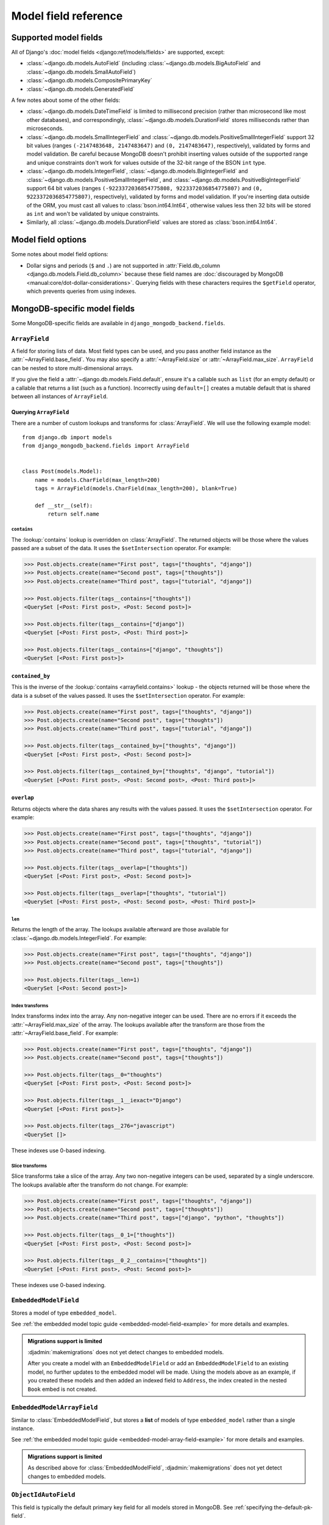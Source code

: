 =====================
Model field reference
=====================

Supported model fields
======================

All of Django's :doc:`model fields <django:ref/models/fields>` are
supported, except:

- :class:`~django.db.models.AutoField` (including
  :class:`~django.db.models.BigAutoField` and
  :class:`~django.db.models.SmallAutoField`)
- :class:`~django.db.models.CompositePrimaryKey`
- :class:`~django.db.models.GeneratedField`

A few notes about some of the other fields:

- :class:`~django.db.models.DateTimeField` is limited to millisecond precision
  (rather than microsecond like most other databases), and correspondingly,
  :class:`~django.db.models.DurationField` stores milliseconds rather than
  microseconds.
- :class:`~django.db.models.SmallIntegerField` and
  :class:`~django.db.models.PositiveSmallIntegerField` support 32 bit values
  (ranges ``(-2147483648, 2147483647)`` and ``(0, 2147483647)``, respectively),
  validated by forms and model validation. Be careful because MongoDB doesn't
  prohibit inserting values outside of the supported range and unique
  constraints don't work for values outside of the 32-bit range of the BSON
  ``int`` type.
- :class:`~django.db.models.IntegerField`,
  :class:`~django.db.models.BigIntegerField` and
  :class:`~django.db.models.PositiveSmallIntegerField`, and
  :class:`~django.db.models.PositiveBigIntegerField` support 64 bit values
  (ranges ``(-9223372036854775808, 9223372036854775807)`` and
  ``(0, 9223372036854775807)``, respectively), validated by forms and model
  validation. If you're inserting data outside of the ORM, you must cast all
  values to :class:`bson.int64.Int64`, otherwise values less then 32 bits will
  be stored as ``int`` and won't be validated by unique constraints.
- Similarly, all :class:`~django.db.models.DurationField` values are stored as
  :class:`bson.int64.Int64`.

Model field options
===================

Some notes about model field options:

- Dollar signs and periods (``$`` and ``.``) are not supported in
  :attr:`Field.db_column <django.db.models.Field.db_column>` because these field
  names are :doc:`discouraged by MongoDB
  <manual:core/dot-dollar-considerations>`. Querying fields with these
  characters requires the ``$getField`` operator, which prevents queries from
  using indexes.

MongoDB-specific model fields
=============================

.. module:: django_mongodb_backend.fields

Some MongoDB-specific fields are available in ``django_mongodb_backend.fields``.

``ArrayField``
--------------

.. class:: ArrayField(base_field, max_size=None, size=None, **options)

    A field for storing lists of data. Most field types can be used, and you
    pass another field instance as the :attr:`~ArrayField.base_field`. You may
    also specify a :attr:`~ArrayField.size` or :attr:`~ArrayField.max_size`.
    ``ArrayField`` can be nested to store multi-dimensional arrays.

    If you give the field a :attr:`~django.db.models.Field.default`, ensure
    it's a callable such as ``list`` (for an empty default) or a callable that
    returns a list (such as a function). Incorrectly using ``default=[]``
    creates a mutable default that is shared between all instances of
    ``ArrayField``.

    .. attribute:: base_field

        This is a required argument.

        Specifies the underlying data type and behavior for the array. It
        should be an instance of a subclass of
        :class:`~django.db.models.Field`. For example, it could be an
        :class:`~django.db.models.IntegerField` or a
        :class:`~django.db.models.CharField`. Most field types are permitted,
        with the exception of those handling relational data
        (:class:`~django.db.models.ForeignKey`,
        :class:`~django.db.models.OneToOneField` and
        :class:`~django.db.models.ManyToManyField`) and file fields (
        :class:`~django.db.models.FileField` and
        :class:`~django.db.models.ImageField`). For
        :class:`EmbeddedModelField`, use :class:`EmbeddedModelArrayField`.

        It is possible to nest array fields - you can specify an instance of
        ``ArrayField`` as the ``base_field``. For example::

            from django.db import models
            from django_mongodb_backend.fields import ArrayField


            class ChessBoard(models.Model):
                board = ArrayField(
                    ArrayField(
                        models.CharField(max_length=10, blank=True),
                        size=8,
                    ),
                    size=8,
                )

        Transformation of values between the database and the model, validation
        of data and configuration, and serialization are all delegated to the
        underlying base field.

    .. attribute:: max_size

        This is an optional argument.

        If passed, the array will have a maximum size as specified, validated
        by forms and model validation, but not enforced by the database.

        The ``max_size`` and ``size`` options are mutually exclusive.

    .. attribute:: size

        This is an optional argument.

        If passed, the array will have size as specified, validated by forms
        and model validation, but not enforced by the database.

Querying ``ArrayField``
~~~~~~~~~~~~~~~~~~~~~~~

There are a number of custom lookups and transforms for :class:`ArrayField`.
We will use the following example model::

    from django.db import models
    from django_mongodb_backend.fields import ArrayField


    class Post(models.Model):
        name = models.CharField(max_length=200)
        tags = ArrayField(models.CharField(max_length=200), blank=True)

        def __str__(self):
            return self.name

.. fieldlookup:: mongo-arrayfield.contains

``contains``
^^^^^^^^^^^^

The :lookup:`contains` lookup is overridden on :class:`ArrayField`. The
returned objects will be those where the values passed are a subset of the
data. It uses the ``$setIntersection`` operator. For example:

.. code-block:: pycon

    >>> Post.objects.create(name="First post", tags=["thoughts", "django"])
    >>> Post.objects.create(name="Second post", tags=["thoughts"])
    >>> Post.objects.create(name="Third post", tags=["tutorial", "django"])

    >>> Post.objects.filter(tags__contains=["thoughts"])
    <QuerySet [<Post: First post>, <Post: Second post>]>

    >>> Post.objects.filter(tags__contains=["django"])
    <QuerySet [<Post: First post>, <Post: Third post>]>

    >>> Post.objects.filter(tags__contains=["django", "thoughts"])
    <QuerySet [<Post: First post>]>

``contained_by``
~~~~~~~~~~~~~~~~

This is the inverse of the :lookup:`contains <arrayfield.contains>` lookup -
the objects returned will be those where the data is a subset of the values
passed. It uses the ``$setIntersection`` operator. For example:

.. code-block:: pycon

    >>> Post.objects.create(name="First post", tags=["thoughts", "django"])
    >>> Post.objects.create(name="Second post", tags=["thoughts"])
    >>> Post.objects.create(name="Third post", tags=["tutorial", "django"])

    >>> Post.objects.filter(tags__contained_by=["thoughts", "django"])
    <QuerySet [<Post: First post>, <Post: Second post>]>

    >>> Post.objects.filter(tags__contained_by=["thoughts", "django", "tutorial"])
    <QuerySet [<Post: First post>, <Post: Second post>, <Post: Third post>]>

.. fieldlookup:: mongo-arrayfield.overlap

``overlap``
~~~~~~~~~~~

Returns objects where the data shares any results with the values passed. It
uses the ``$setIntersection`` operator. For example:

.. code-block:: pycon

    >>> Post.objects.create(name="First post", tags=["thoughts", "django"])
    >>> Post.objects.create(name="Second post", tags=["thoughts", "tutorial"])
    >>> Post.objects.create(name="Third post", tags=["tutorial", "django"])

    >>> Post.objects.filter(tags__overlap=["thoughts"])
    <QuerySet [<Post: First post>, <Post: Second post>]>

    >>> Post.objects.filter(tags__overlap=["thoughts", "tutorial"])
    <QuerySet [<Post: First post>, <Post: Second post>, <Post: Third post>]>

.. fieldlookup:: mongo-arrayfield.len

``len``
^^^^^^^

Returns the length of the array. The lookups available afterward are those
available for :class:`~django.db.models.IntegerField`. For example:

.. code-block:: pycon

    >>> Post.objects.create(name="First post", tags=["thoughts", "django"])
    >>> Post.objects.create(name="Second post", tags=["thoughts"])

    >>> Post.objects.filter(tags__len=1)
    <QuerySet [<Post: Second post>]>

.. fieldlookup:: mongo-arrayfield.index

Index transforms
^^^^^^^^^^^^^^^^

Index transforms index into the array. Any non-negative integer can be used.
There are no errors if it exceeds the :attr:`~ArrayField.max_size` of the
array. The lookups available after the transform are those from the
:attr:`~ArrayField.base_field`. For example:

.. code-block:: pycon

    >>> Post.objects.create(name="First post", tags=["thoughts", "django"])
    >>> Post.objects.create(name="Second post", tags=["thoughts"])

    >>> Post.objects.filter(tags__0="thoughts")
    <QuerySet [<Post: First post>, <Post: Second post>]>

    >>> Post.objects.filter(tags__1__iexact="Django")
    <QuerySet [<Post: First post>]>

    >>> Post.objects.filter(tags__276="javascript")
    <QuerySet []>

These indexes use 0-based indexing.

.. fieldlookup:: mongo-arrayfield.slice

Slice transforms
^^^^^^^^^^^^^^^^

Slice transforms take a slice of the array. Any two non-negative integers can
be used, separated by a single underscore. The lookups available after the
transform do not change. For example:

.. code-block:: pycon

    >>> Post.objects.create(name="First post", tags=["thoughts", "django"])
    >>> Post.objects.create(name="Second post", tags=["thoughts"])
    >>> Post.objects.create(name="Third post", tags=["django", "python", "thoughts"])

    >>> Post.objects.filter(tags__0_1=["thoughts"])
    <QuerySet [<Post: First post>, <Post: Second post>]>

    >>> Post.objects.filter(tags__0_2__contains=["thoughts"])
    <QuerySet [<Post: First post>, <Post: Second post>]>

These indexes use 0-based indexing.

``EmbeddedModelField``
----------------------

.. class:: EmbeddedModelField(embedded_model, **kwargs)

    Stores a model of type ``embedded_model``.

    .. attribute:: embedded_model

        This is a required argument.

        Specifies the model class to embed. It must be a subclass of
        :class:`django_mongodb_backend.models.EmbeddedModel`.

        It can be either a concrete model class or a :ref:`lazy reference
        <lazy-relationships>` to a model class.

        The embedded model cannot have relational fields
        (:class:`~django.db.models.ForeignKey`,
        :class:`~django.db.models.OneToOneField` and
        :class:`~django.db.models.ManyToManyField`).

        It is possible to nest embedded models. For example::

            from django.db import models
            from django_mongodb_backend.fields import EmbeddedModelField
            from django_mongodb_backend.models import EmbeddedModel

            class Address(EmbeddedModel):
                ...

            class Author(EmbeddedModel):
                address = EmbeddedModelField(Address)

            class Book(models.Model):
                author = EmbeddedModelField(Author)

    See :ref:`the embedded model topic guide <embedded-model-field-example>`
    for more details and examples.

.. admonition:: Migrations support is limited

    :djadmin:`makemigrations` does not yet detect changes to embedded models.

    After you create a model with an ``EmbeddedModelField`` or add an
    ``EmbeddedModelField`` to an existing model, no further updates to the
    embedded model will be made. Using the models above as an example, if you
    created these models and then added an indexed field to ``Address``,
    the index created in the nested ``Book`` embed is not created.

``EmbeddedModelArrayField``
---------------------------

.. class:: EmbeddedModelArrayField(embedded_model, max_size=None, **kwargs)

    Similar to :class:`EmbeddedModelField`, but stores a **list** of models of
    type ``embedded_model`` rather than a single instance.

    .. attribute:: embedded_model

        This is a required argument that works just like
        :attr:`EmbeddedModelField.embedded_model`.

    .. attribute:: max_size

        This is an optional argument.

        If passed, the list will have a maximum size as specified, validated
        by forms and model validation, but not enforced by the database.

    See :ref:`the embedded model topic guide
    <embedded-model-array-field-example>` for more details and examples.

.. admonition:: Migrations support is limited

    As described above for :class:`EmbeddedModelField`,
    :djadmin:`makemigrations` does not yet detect changes to embedded models.

``ObjectIdAutoField``
---------------------

.. class:: ObjectIdAutoField

    This field is typically the default primary key field for all models stored
    in MongoDB. See :ref:`specifying the-default-pk-field`.

``ObjectIdField``
-----------------

.. class:: ObjectIdField

    Stores an :class:`~bson.objectid.ObjectId`.

``PolymorphicEmbeddedModelField``
---------------------------------

.. class:: PolymorphicEmbeddedModelField(embedded_models, **kwargs)

    Stores a model of one of the types in ``embedded_models``.

    .. attribute:: embedded_models

        This is a required argument that specifies a list of model classes
        that may be embedded.

        Each model class reference works just like
        :attr:`.EmbeddedModelField.embedded_model`.

    See :ref:`the embedded model topic guide
    <polymorphic-embedded-model-field-example>` for more details and examples.

.. admonition:: Migrations support is limited

    :djadmin:`makemigrations` does not yet detect changes to embedded models,
    nor does it create indexes or constraints for embedded models referenced
    by ``PolymorphicEmbeddedModelField``.

.. admonition:: Forms are not supported

    ``PolymorphicEmbeddedModelField``\s don't appear in model forms.

``PolymorphicEmbeddedModelArrayField``
--------------------------------------

.. class:: PolymorphicEmbeddedModelArrayField(embedded_models, **kwargs)

    Similar to :class:`PolymorphicEmbeddedModelField`, but stores a **list** of
    models of type ``embedded_models`` rather than a single instance.

    .. attribute:: embedded_models

        This is a required argument that works just like
        :attr:`PolymorphicEmbeddedModelField.embedded_models`.

    .. attribute:: max_size

        This is an optional argument.

        If passed, the list will have a maximum size as specified, validated
        by forms and model validation, but not enforced by the database.

    See :ref:`the embedded model topic guide
    <polymorphic-embedded-model-array-field-example>` for more details and
    examples.

.. admonition:: Migrations support is limited

    :djadmin:`makemigrations` does not yet detect changes to embedded models,
    nor does it create indexes or constraints for embedded models referenced
    by ``PolymorphicEmbeddedModelArrayField``.

.. admonition:: Forms are not supported

    ``PolymorphicEmbeddedModelArrayField``\s don't appear in model forms.
